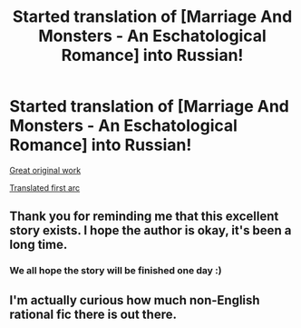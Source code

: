 #+TITLE: Started translation of [Marriage And Monsters - An Eschatological Romance] into Russian!

* Started translation of [Marriage And Monsters - An Eschatological Romance] into Russian!
:PROPERTIES:
:Author: elventian
:Score: 15
:DateUnix: 1589732086.0
:DateShort: 2020-May-17
:END:
[[https://archiveofourown.org/works/18738010][Great original work]]

[[https://fanfics.me/fic143899][Translated first arc]]


** Thank you for reminding me that this excellent story exists. I hope the author is okay, it's been a long time.
:PROPERTIES:
:Author: GrecklePrime
:Score: 9
:DateUnix: 1589769495.0
:DateShort: 2020-May-18
:END:

*** We all hope the story will be finished one day :)
:PROPERTIES:
:Author: elventian
:Score: 2
:DateUnix: 1589848135.0
:DateShort: 2020-May-19
:END:


** I'm actually curious how much non-English rational fic there is out there.
:PROPERTIES:
:Author: ramjet_oddity
:Score: 1
:DateUnix: 1590030425.0
:DateShort: 2020-May-21
:END:
